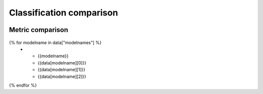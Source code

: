 Classification comparison
-------------------------

.. figure:: {{data["bubbleplotpath"]}}
    :name: {{data["reportname"][0]}}_bubble
    :alt: Accuracy vs Inference time vs RAM usage
    :align: center

Metric comparison
~~~~~~~~~~~~~~~~~

.. figure:: {{data['radarchartpath']}}
    :name: {{data['reportname'][0]}}_radar
    :alt: Metric comparison
    :align: center

.. list-table::
    :header-rows: 1

    * - Model name
      - Accuracy
      - Mean precison
      - Mean recall
{% for modelname in data["modelnames"] %}
    * - {{modelname}}
      - {{data[modelname][0]}}
      - {{data[modelname][1]}}
      - {{data[modelname][2]}}
{% endfor %}

